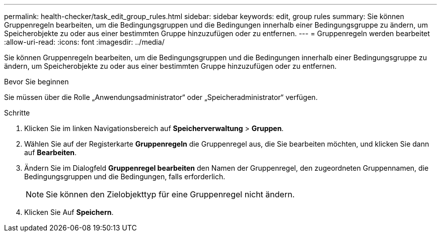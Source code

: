 ---
permalink: health-checker/task_edit_group_rules.html 
sidebar: sidebar 
keywords: edit, group rules 
summary: Sie können Gruppenregeln bearbeiten, um die Bedingungsgruppen und die Bedingungen innerhalb einer Bedingungsgruppe zu ändern, um Speicherobjekte zu oder aus einer bestimmten Gruppe hinzuzufügen oder zu entfernen. 
---
= Gruppenregeln werden bearbeitet
:allow-uri-read: 
:icons: font
:imagesdir: ../media/


[role="lead"]
Sie können Gruppenregeln bearbeiten, um die Bedingungsgruppen und die Bedingungen innerhalb einer Bedingungsgruppe zu ändern, um Speicherobjekte zu oder aus einer bestimmten Gruppe hinzuzufügen oder zu entfernen.

.Bevor Sie beginnen
Sie müssen über die Rolle „Anwendungsadministrator“ oder „Speicheradministrator“ verfügen.

.Schritte
. Klicken Sie im linken Navigationsbereich auf *Speicherverwaltung* > *Gruppen*.
. Wählen Sie auf der Registerkarte *Gruppenregeln* die Gruppenregel aus, die Sie bearbeiten möchten, und klicken Sie dann auf *Bearbeiten*.
. Ändern Sie im Dialogfeld *Gruppenregel bearbeiten* den Namen der Gruppenregel, den zugeordneten Gruppennamen, die Bedingungsgruppen und die Bedingungen, falls erforderlich.
+
[NOTE]
====
Sie können den Zielobjekttyp für eine Gruppenregel nicht ändern.

====
. Klicken Sie Auf *Speichern*.

